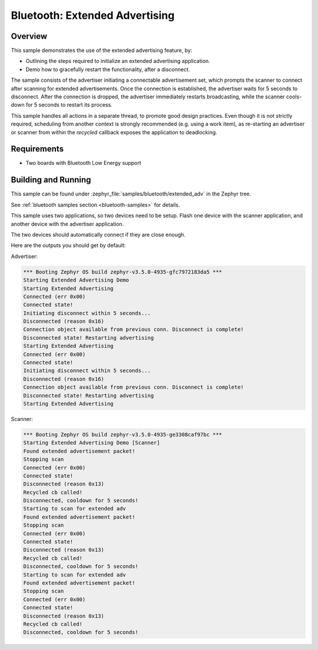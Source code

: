 .. _bluetooth_extended_advertising_sample:

Bluetooth: Extended Advertising
################################

Overview
********

This sample demonstrates the use of the extended advertising feature, by:

- Outlining the steps required to initialize an extended advertising application.
- Demo how to gracefully restart the functionality, after a disconnect.

The sample consists of the advertiser initiating a connectable advertisement set,
which prompts the scanner to connect after scanning for extended advertisements.
Once the connection is established, the advertiser waits for 5 seconds to disconnect.
After the connection is dropped, the advertiser immediately restarts broadcasting,
while the scanner cools-down for 5 seconds to restart its process.

This sample handles all actions in a separate thread, to promote good design
practices. Even though it is not strictly required, scheduling from another context is
strongly recommended (e.g. using a work item), as re-starting an advertiser or
scanner from within the `recycled` callback exposes the application to deadlocking.

Requirements
************

* Two boards with Bluetooth Low Energy support

Building and Running
********************

This sample can be found under
:zephyr_file:`samples/bluetooth/extended_adv` in the Zephyr tree.

See :ref:`bluetooth samples section <bluetooth-samples>` for details.

This sample uses two applications, so two devices need to be setup.
Flash one device with the scanner application, and another device with the
advertiser application.

The two devices should automatically connect if they are close enough.

Here are the outputs you should get by default:

Advertiser:

.. code-block:: console

        *** Booting Zephyr OS build zephyr-v3.5.0-4935-gfc7972183da5 ***
        Starting Extended Advertising Demo
        Starting Extended Advertising
        Connected (err 0x00)
        Connected state!
        Initiating disconnect within 5 seconds...
        Disconnected (reason 0x16)
        Connection object available from previous conn. Disconnect is complete!
        Disconnected state! Restarting advertising
        Starting Extended Advertising
        Connected (err 0x00)
        Connected state!
        Initiating disconnect within 5 seconds...
        Disconnected (reason 0x16)
        Connection object available from previous conn. Disconnect is complete!
        Disconnected state! Restarting advertising
        Starting Extended Advertising

Scanner:

.. code-block:: console

        *** Booting Zephyr OS build zephyr-v3.5.0-4935-ge3308caf97bc ***
        Starting Extended Advertising Demo [Scanner]
        Found extended advertisement packet!
        Stopping scan
        Connected (err 0x00)
        Connected state!
        Disconnected (reason 0x13)
        Recycled cb called!
        Disconnected, cooldown for 5 seconds!
        Starting to scan for extended adv
        Found extended advertisement packet!
        Stopping scan
        Connected (err 0x00)
        Connected state!
        Disconnected (reason 0x13)
        Recycled cb called!
        Disconnected, cooldown for 5 seconds!
        Starting to scan for extended adv
        Found extended advertisement packet!
        Stopping scan
        Connected (err 0x00)
        Connected state!
        Disconnected (reason 0x13)
        Recycled cb called!
        Disconnected, cooldown for 5 seconds!
